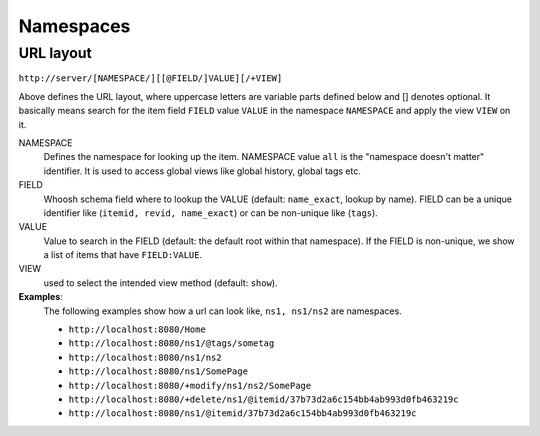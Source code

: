 ==========
Namespaces
==========

URL layout
==========
``http://server/[NAMESPACE/][[@FIELD/]VALUE][/+VIEW]``

Above defines the URL layout, where uppercase letters are variable parts defined below and [] denotes optional.
It basically means search for the item field ``FIELD`` value ``VALUE`` in the namespace ``NAMESPACE`` and apply the 
view ``VIEW`` on it.

NAMESPACE
 Defines the namespace for looking up the item. NAMESPACE value ``all`` is the "namespace doesn't matter" identifier.
 It is used to access global views like global history, global tags etc.

FIELD
 Whoosh schema field where to lookup the VALUE (default: ``name_exact``, lookup by name).
 FIELD can be a unique identifier like (``itemid, revid, name_exact``) or can be non-unique like (``tags``).

VALUE
 Value to search in the FIELD (default: the default root within that namespace). If the FIELD is non-unique,
 we show a list of items that have ``FIELD:VALUE``.

VIEW
 used to select the intended view method (default: ``show``).

**Examples**:
 The following examples show how a url can look like, ``ns1, ns1/ns2`` are namespaces.

 - ``http://localhost:8080/Home``
 - ``http://localhost:8080/ns1/@tags/sometag``
 - ``http://localhost:8080/ns1/ns2``
 - ``http://localhost:8080/ns1/SomePage``
 - ``http://localhost:8080/+modify/ns1/ns2/SomePage``
 - ``http://localhost:8080/+delete/ns1/@itemid/37b73d2a6c154bb4ab993d0fb463219c``
 - ``http://localhost:8080/ns1/@itemid/37b73d2a6c154bb4ab993d0fb463219c``
